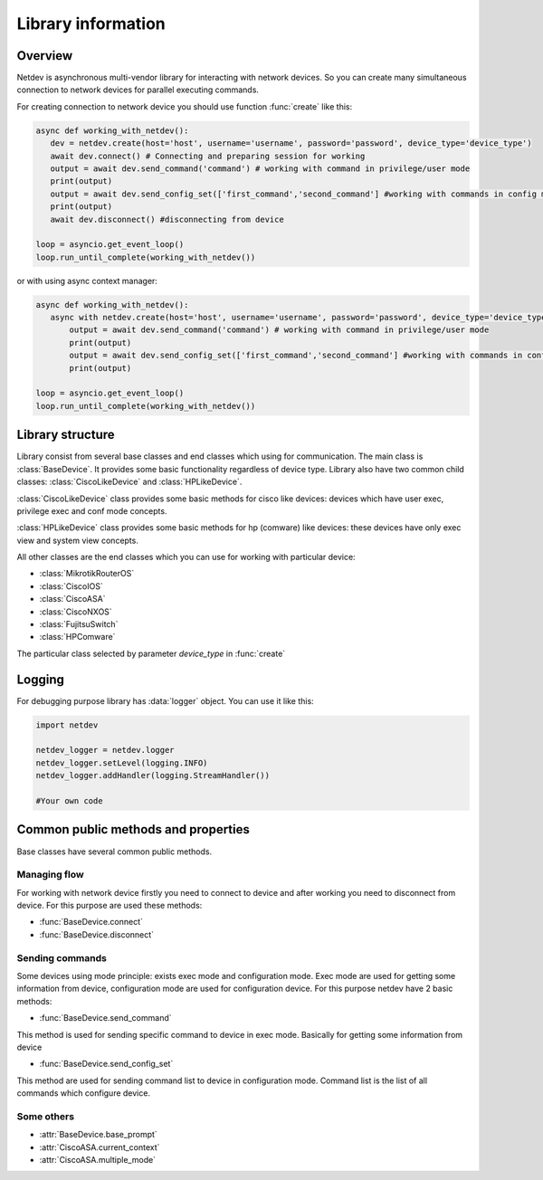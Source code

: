 .. module:: netdev

.. _overview:

Library information
*******************

Overview
========
Netdev is asynchronous multi-vendor library for interacting with network devices. So you can create many
simultaneous connection to network devices for parallel executing commands.

For creating connection to network device you should use function :func:`create` like this:

.. code-block:: python

   async def working_with_netdev():
      dev = netdev.create(host='host', username='username', password='password', device_type='device_type')
      await dev.connect() # Connecting and preparing session for working
      output = await dev.send_command('command') # working with command in privilege/user mode
      print(output)
      output = await dev.send_config_set(['first_command','second_command'] #working with commands in config mode
      print(output)
      await dev.disconnect() #disconnecting from device

   loop = asyncio.get_event_loop()
   loop.run_until_complete(working_with_netdev())

or with using async context manager:

.. code-block:: python

   async def working_with_netdev():
      async with netdev.create(host='host', username='username', password='password', device_type='device_type') as dev:
          output = await dev.send_command('command') # working with command in privilege/user mode
          print(output)
          output = await dev.send_config_set(['first_command','second_command'] #working with commands in config mode
          print(output)

   loop = asyncio.get_event_loop()
   loop.run_until_complete(working_with_netdev())


Library structure
=================

Library consist from several base classes and end classes which using for communication.
The main class is :class:`BaseDevice`. It provides some basic functionality regardless of device type.
Library also have two common child classes: :class:`CiscoLikeDevice` and :class:`HPLikeDevice`.

:class:`CiscoLikeDevice` class provides some basic methods for cisco like devices: devices which have user exec,
privilege exec and conf mode concepts.

:class:`HPLikeDevice` class provides some basic methods for hp (comware) like devices: these devices have only
exec view and system view concepts.

All other classes are the end classes which you can use for working with particular device:

* :class:`MikrotikRouterOS`
* :class:`CiscoIOS`
* :class:`CiscoASA`
* :class:`CiscoNXOS`
* :class:`FujitsuSwitch`
* :class:`HPComware`

The particular class selected by parameter *device_type* in :func:`create`

Logging
=======

For debugging purpose library has :data:`logger` object. You can use it like this:

.. code-block:: python

    import netdev

    netdev_logger = netdev.logger
    netdev_logger.setLevel(logging.INFO)
    netdev_logger.addHandler(logging.StreamHandler())

    #Your own code

Common public methods and properties
====================================

Base classes have several common public methods.

Managing flow
-------------
For working with network device firstly you need to connect to device and after working you need
to disconnect from device. For this purpose are used these methods:

- :func:`BaseDevice.connect`
- :func:`BaseDevice.disconnect`

Sending commands
----------------
Some devices using mode principle: exists exec mode and configuration mode. Exec mode are used for getting some
information from device, configuration mode are used for configuration device. For this purpose netdev
have 2 basic methods:

- :func:`BaseDevice.send_command`

This method is used for sending specific command to device in exec mode. Basically for getting some information
from device

- :func:`BaseDevice.send_config_set`

This method are used for sending command list to device in configuration mode. Command list is the list of all commands
which configure device.


Some others
-----------

- :attr:`BaseDevice.base_prompt`
- :attr:`CiscoASA.current_context`
- :attr:`CiscoASA.multiple_mode`
